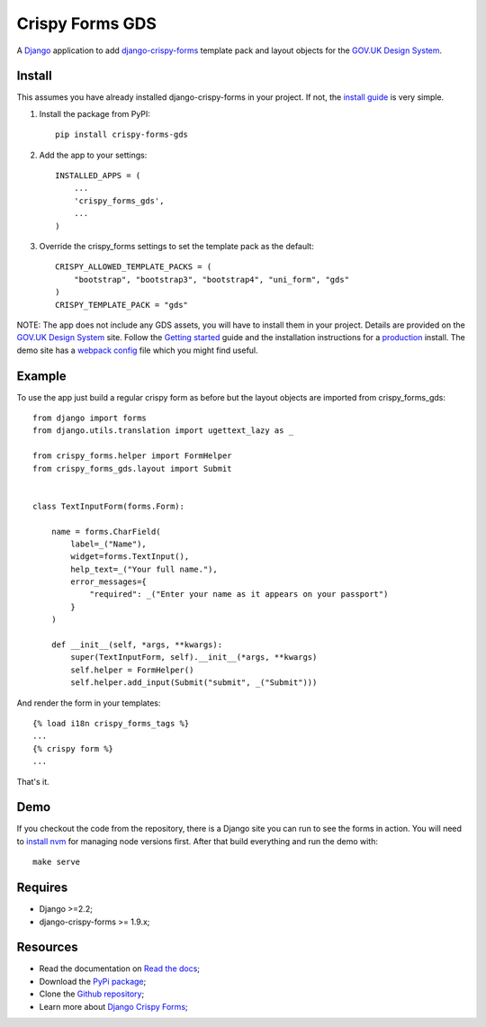.. _Django: https://www.djangoproject.com/
.. _django-crispy-forms: https://github.com/maraujop/django-crispy-forms/
.. _GOV.UK Design System: https://design-system.service.gov.uk/
.. _Getting started: https://design-system.service.gov.uk/get-started/
.. _install guide: https://django-crispy-forms.readthedocs.io/en/latest/install.html
.. _production: https://design-system.service.gov.uk/get-started/production/
.. _webpack config: https://github.com/wildfish/crispy-forms-gds/blob/master/demo/frontend/webpack.config.js
.. _install nvm: https://github.com/nvm-sh/nvm

################
Crispy Forms GDS
################

.. image:: https://travis-ci.org/wildfish/crispy-forms-gds.svg?branch=master
    :target: https://travis-ci.org/wildfish/crispy-forms-gds

.. image:: https://badge.fury.io/py/crispy-forms-gds.svg
    :target: https://pypi.python.org/pypi/crispy-forms-gds/

.. image:: https://img.shields.io/pypi/pyversions/crispy-forms-gds.svg
    :target: https://pypi.python.org/pypi/crispy-forms-gds/

A `Django`_ application to add `django-crispy-forms`_ template pack and layout objects
for the `GOV.UK Design System`_.

*******
Install
*******
This assumes you have already installed django-crispy-forms in your
project. If not, the `install guide`_ is very simple.

1. Install the package from PyPI: ::

    pip install crispy-forms-gds

2. Add the app to your settings: ::

    INSTALLED_APPS = (
        ...
        'crispy_forms_gds',
        ...
    )

3. Override the crispy_forms settings to set the template pack as the default: ::

    CRISPY_ALLOWED_TEMPLATE_PACKS = (
        "bootstrap", "bootstrap3", "bootstrap4", "uni_form", "gds"
    )
    CRISPY_TEMPLATE_PACK = "gds"

NOTE: The app does not include any GDS assets, you will have to install them
in your project. Details are provided on the `GOV.UK Design System`_ site.
Follow the `Getting started`_ guide and the installation instructions for a
`production`_ install. The demo site has a `webpack config`_ file which you
might find useful.

*******
Example
*******
To use the app just build a regular crispy form as before but the layout objects
are imported from crispy_forms_gds: ::

    from django import forms
    from django.utils.translation import ugettext_lazy as _

    from crispy_forms.helper import FormHelper
    from crispy_forms_gds.layout import Submit


    class TextInputForm(forms.Form):

        name = forms.CharField(
            label=_("Name"),
            widget=forms.TextInput(),
            help_text=_("Your full name."),
            error_messages={
                "required": _("Enter your name as it appears on your passport")
            }
        )

        def __init__(self, *args, **kwargs):
            super(TextInputForm, self).__init__(*args, **kwargs)
            self.helper = FormHelper()
            self.helper.add_input(Submit("submit", _("Submit")))

And render the form in your templates: ::

    {% load i18n crispy_forms_tags %}
    ...
    {% crispy form %}
    ...

That's it.

****
Demo
****
If you checkout the code from the repository, there is a Django site you can run
to see the forms in action. You will need to `install nvm`_ for managing node
versions first. After that build everything and run the demo with: ::

    make serve

********
Requires
********
* Django >=2.2;
* django-crispy-forms >= 1.9.x;

*********
Resources
*********
.. _Read the docs: http://crispy-forms-gds.readthedocs.io/
.. _PyPi package: http://pypi.python.org/pypi/crispy-forms-gds
.. _Github repository: https://github.com/widlfish/crispy-forms-gds;
.. _Django Crispy Forms: https://django-crispy-forms.readthedocs.io/en/latest/

* Read the documentation on `Read the docs`_;
* Download the `PyPi package`_;
* Clone the `Github repository`_;
* Learn more about `Django Crispy Forms`_;
